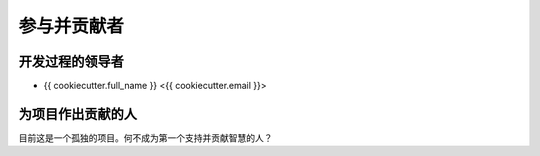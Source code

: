 ===========
参与并贡献者
===========

开发过程的领导者
----------------

* {{ cookiecutter.full_name }} <{{ cookiecutter.email }}>

为项目作出贡献的人
-----------------

目前这是一个孤独的项目。何不成为第一个支持并贡献智慧的人？
